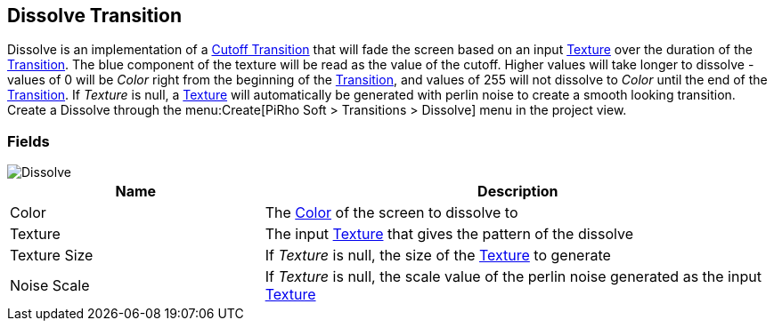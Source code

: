[#manual/dissolve-transition]

## Dissolve Transition

Dissolve is an implementation of a <<manual/cutoff-transition.html,Cutoff Transition>> that will fade the screen based on an input https://docs.unity3d.com/ScriptReference/Texture.html[Texture^] over the duration of the <<manual/transition.html,Transition>>. The blue component of the texture will be read as the value of the cutoff. Higher values will take longer to dissolve - values of 0 will be _Color_ right from the beginning of the <<manual/transition.html,Transition>>, and values of 255 will not dissolve to _Color_ until the end of the <<manual/transition.html,Transition>>. If _Texture_ is null, a https://docs.unity3d.com/ScriptReference/Texture.html[Texture^] will automatically be generated with perlin noise to create a smooth looking transition. Create a Dissolve through the menu:Create[PiRho Soft > Transitions > Dissolve] menu in the project view.

### Fields

image::dissolve-transition.png[Dissolve]

[cols="1,2"]
|===
| Name	| Description

| Color	| The https://docs.unity3d.com/ScriptReference/Color.html[Color^] of the screen to dissolve to
| Texture	| The input https://docs.unity3d.com/ScriptReference/Texture.html[Texture^] that gives the pattern of the dissolve
| Texture Size	| If _Texture_ is null, the size of the https://docs.unity3d.com/ScriptReference/Texture.html[Texture^] to generate
| Noise Scale	| If _Texture_ is null, the scale value of the perlin noise generated as the input https://docs.unity3d.com/ScriptReference/Texture.html[Texture^]
|===

ifdef::backend-multipage_html5[]
<<reference/dissolve-transition.html,Reference>>
endif::[]